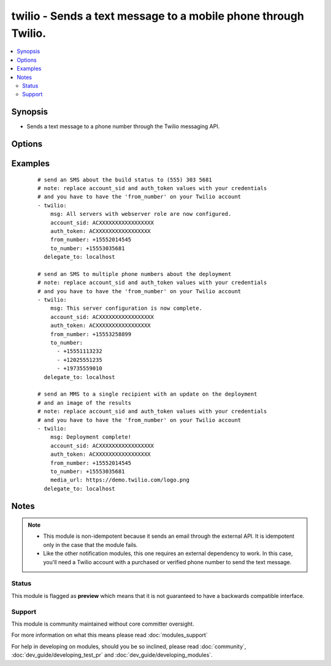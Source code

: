 .. _twilio:


twilio - Sends a text message to a mobile phone through Twilio.
+++++++++++++++++++++++++++++++++++++++++++++++++++++++++++++++

.. versionadded:: 1.6


.. contents::
   :local:
   :depth: 2


Synopsis
--------

* Sends a text message to a phone number through the Twilio messaging API.




Options
-------

.. raw:: html

    <table border=1 cellpadding=4>
    <tr>
    <th class="head">parameter</th>
    <th class="head">required</th>
    <th class="head">default</th>
    <th class="head">choices</th>
    <th class="head">comments</th>
    </tr>
                <tr><td>account_sid<br/><div style="font-size: small;"></div></td>
    <td>yes</td>
    <td></td>
        <td></td>
        <td><div>user's Twilio account token found on the account page</div>        </td></tr>
                <tr><td>auth_token<br/><div style="font-size: small;"></div></td>
    <td>yes</td>
    <td></td>
        <td></td>
        <td><div>user's Twilio authentication token</div>        </td></tr>
                <tr><td>from_number<br/><div style="font-size: small;"></div></td>
    <td>yes</td>
    <td></td>
        <td></td>
        <td><div>the Twilio number to send the text message from, format +15551112222</div>        </td></tr>
                <tr><td>media_url<br/><div style="font-size: small;"></div></td>
    <td>no</td>
    <td></td>
        <td></td>
        <td><div>a URL with a picture, video or sound clip to send with an MMS (multimedia message) instead of a plain SMS</div>        </td></tr>
                <tr><td>msg<br/><div style="font-size: small;"></div></td>
    <td>yes</td>
    <td></td>
        <td></td>
        <td><div>the body of the text message</div>        </td></tr>
                <tr><td>to_number<br/><div style="font-size: small;"></div></td>
    <td>yes</td>
    <td></td>
        <td></td>
        <td><div>one or more phone numbers to send the text message to, format +15551112222</div>        </td></tr>
        </table>
    </br>



Examples
--------

 ::

    # send an SMS about the build status to (555) 303 5681
    # note: replace account_sid and auth_token values with your credentials
    # and you have to have the 'from_number' on your Twilio account
    - twilio:
        msg: All servers with webserver role are now configured.
        account_sid: ACXXXXXXXXXXXXXXXXX
        auth_token: ACXXXXXXXXXXXXXXXXX
        from_number: +15552014545
        to_number: +15553035681
      delegate_to: localhost
    
    # send an SMS to multiple phone numbers about the deployment
    # note: replace account_sid and auth_token values with your credentials
    # and you have to have the 'from_number' on your Twilio account
    - twilio:
        msg: This server configuration is now complete.
        account_sid: ACXXXXXXXXXXXXXXXXX
        auth_token: ACXXXXXXXXXXXXXXXXX
        from_number: +15553258899
        to_number:
          - +15551113232
          - +12025551235
          - +19735559010
      delegate_to: localhost
    
    # send an MMS to a single recipient with an update on the deployment
    # and an image of the results
    # note: replace account_sid and auth_token values with your credentials
    # and you have to have the 'from_number' on your Twilio account
    - twilio:
        msg: Deployment complete!
        account_sid: ACXXXXXXXXXXXXXXXXX
        auth_token: ACXXXXXXXXXXXXXXXXX
        from_number: +15552014545
        to_number: +15553035681
        media_url: https://demo.twilio.com/logo.png
      delegate_to: localhost


Notes
-----

.. note::
    - This module is non-idempotent because it sends an email through the external API. It is idempotent only in the case that the module fails.
    - Like the other notification modules, this one requires an external dependency to work. In this case, you'll need a Twilio account with a purchased or verified phone number to send the text message.



Status
~~~~~~

This module is flagged as **preview** which means that it is not guaranteed to have a backwards compatible interface.


Support
~~~~~~~

This module is community maintained without core committer oversight.

For more information on what this means please read :doc:`modules_support`


For help in developing on modules, should you be so inclined, please read :doc:`community`, :doc:`dev_guide/developing_test_pr` and :doc:`dev_guide/developing_modules`.

